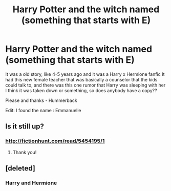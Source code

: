 #+TITLE: Harry Potter and the witch named (something that starts with E)

* Harry Potter and the witch named (something that starts with E)
:PROPERTIES:
:Author: Hummerback
:Score: 5
:DateUnix: 1501124095.0
:DateShort: 2017-Jul-27
:FlairText: Request
:END:
It was a old story, like 4-5 years ago and it was a Harry x Hermione fanfic It had this new female teacher that was basically a counselor that the kids could talk to, and there was this one rumor that Harry was sleeping with her I think it was taken down or something, so does anybody have a copy??

Please and thanks - Hummerback

Edit: I found the name : Emmanuelle


** Is it still up?
:PROPERTIES:
:Author: Phasyr
:Score: 1
:DateUnix: 1501125186.0
:DateShort: 2017-Jul-27
:END:

*** [[http://fictionhunt.com/read/5454195/1]]
:PROPERTIES:
:Author: Deathcrow
:Score: 2
:DateUnix: 1501147244.0
:DateShort: 2017-Jul-27
:END:

**** Thank you!
:PROPERTIES:
:Author: Hummerback
:Score: 1
:DateUnix: 1501171713.0
:DateShort: 2017-Jul-27
:END:


** [deleted]
:PROPERTIES:
:Score: 1
:DateUnix: 1501187962.0
:DateShort: 2017-Jul-28
:END:

*** Harry and Hermione
:PROPERTIES:
:Author: Hummerback
:Score: 1
:DateUnix: 1501189504.0
:DateShort: 2017-Jul-28
:END:
